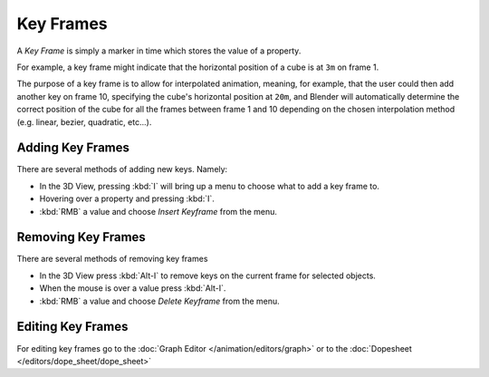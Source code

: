 
**********
Key Frames
**********

A *Key Frame* is simply a marker in time which stores the value of a property.

For example, a key frame might indicate that the horizontal position of a cube is at ``3m`` on frame 1.

The purpose of a key frame is to allow for interpolated animation, meaning, for example,
that the user could then add another key on frame 10, specifying the cube's horizontal position at ``20m``,
and Blender will automatically determine the correct position of the cube for all the frames between frame 1 and 10
depending on the chosen interpolation method (e.g. linear, bezier, quadratic, etc...).


Adding Key Frames
=================

There are several methods of adding new keys. Namely:

- In the 3D View, pressing :kbd:`I` will bring up a menu to choose what to add a key frame to.
- Hovering over a property and pressing :kbd:`I`.
- :kbd:`RMB` a value and choose *Insert Keyframe* from the menu.


Removing Key Frames
===================

There are several methods of removing key frames

- In the 3D View press :kbd:`Alt-I` to remove keys on the current frame for selected objects.
- When the mouse is over a value press :kbd:`Alt-I`.
- :kbd:`RMB` a value and choose *Delete Keyframe* from the menu.


Editing Key Frames
==================

For editing key frames go to the :doc:`Graph Editor </animation/editors/graph>`
or to the :doc:`Dopesheet </editors/dope_sheet/dope_sheet>`
